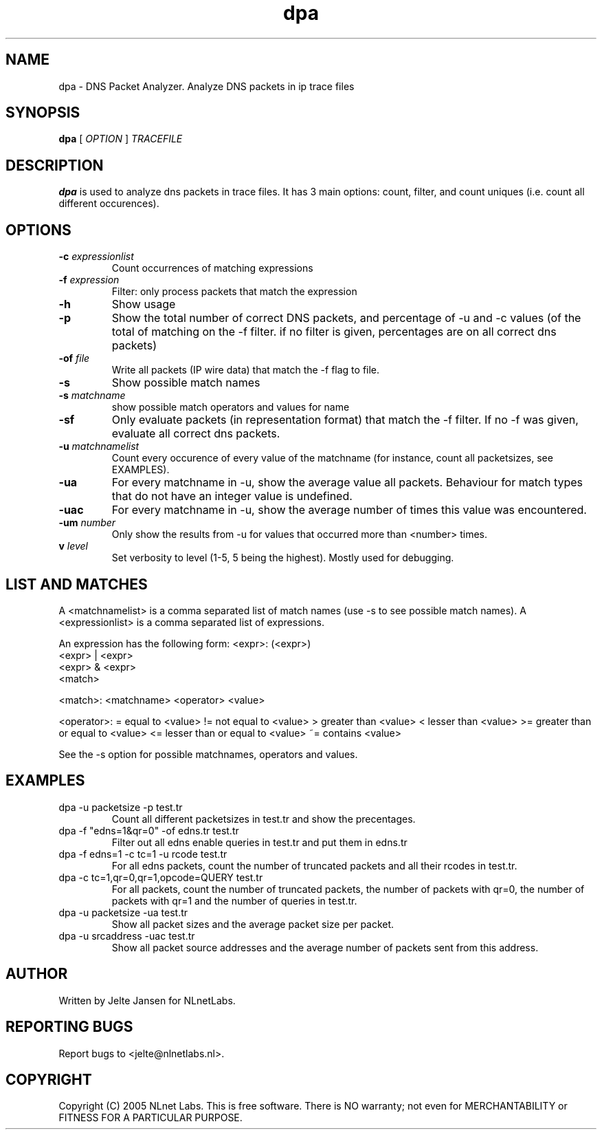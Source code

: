 .TH dpa 1 "1 Nov 2005"
.SH NAME
dpa \- DNS Packet Analyzer. Analyze DNS packets in ip trace files
.SH SYNOPSIS
.B dpa
[
.IR OPTION
]
.IR TRACEFILE 

.SH DESCRIPTION
\fBdpa\fR is used to analyze dns packets in trace files. It has 3 main options: count, filter, and count uniques (i.e. count all different occurences).

.SH OPTIONS
.TP
\fB-c\fR \fIexpressionlist\fR
Count occurrences of matching expressions

.TP
\fB-f\fR \fIexpression\fR
Filter: only process packets that match the expression

.TP
\fB-h\fR 
Show usage

.TP
\fB-p\fR
Show the total number of correct DNS packets, and percentage of -u and
-c values  (of the total of matching on the -f filter. if no filter is
given, percentages are on all correct dns packets)

.TP
\fB-of\fR \fIfile\fR
Write all packets (IP wire data) that match the -f flag to file.

.TP
\fB-s\fR
Show possible match names

.TP
\fB-s\fR \fImatchname\fR
show possible match operators and values for name

.TP
\fB-sf\fR
Only evaluate packets (in representation format) that match the -f filter. If no -f was given, evaluate all correct dns packets.

.TP
\fB-u\fR \fImatchnamelist\fR
Count every occurence of every value of the matchname (for instance, count all packetsizes, see EXAMPLES).

.TP
\fB-ua\fR
For every matchname in -u, show the average value all packets. Behaviour for match types that do not have an integer value is undefined.

.TP
\fB-uac\fR
For every matchname in -u, show the average number of times this value was encountered.

.TP
\fB-um\fR \fInumber\fR
Only show the results from -u for values that occurred more than <number> times.

.TP
\fBv\fR \fIlevel\fR
Set verbosity to level (1-5, 5 being the highest). Mostly used for debugging.

.SH LIST AND MATCHES

A <matchnamelist> is a comma separated list of match names (use -s to see possible match names).
A <expressionlist> is a comma separated list of expressions.

An expression has the following form:
<expr>: (<expr>)
        <expr> | <expr>
        <expr> & <expr>
        <match>

<match>:        <matchname> <operator> <value>

<operator>:
	=	equal to <value>
	!=	not equal to <value>
	>	greater than <value>
	<	lesser than <value>
	>=	greater than or equal to <value>
	<=	lesser than or equal to <value>
	~=	contains <value>

See the -s option for possible matchnames, operators and values.

.SH EXAMPLES

.TP
dpa -u packetsize -p test.tr
Count all different packetsizes in test.tr and show the precentages.

.TP
dpa -f "edns=1&qr=0" -of edns.tr test.tr
Filter out all edns enable queries in test.tr and put them in edns.tr

.TP
dpa -f edns=1 -c tc=1 -u rcode test.tr
For all edns packets, count the number of truncated packets and all their rcodes in test.tr.

.TP
dpa -c tc=1,qr=0,qr=1,opcode=QUERY test.tr
For all packets, count the number of truncated packets, the number of packets with qr=0, the number of packets with qr=1 and the number of queries in test.tr.

.TP
dpa -u packetsize -ua test.tr
Show all packet sizes and the average packet size per packet.

.TP
dpa -u srcaddress -uac test.tr
Show all packet source addresses and the average number of packets sent from this address.

.SH AUTHOR
Written by Jelte Jansen for NLnetLabs.

.SH REPORTING BUGS
Report bugs to <jelte@nlnetlabs.nl>. 

.SH COPYRIGHT
Copyright (C) 2005 NLnet Labs. This is free software. There is NO
warranty; not even for MERCHANTABILITY or FITNESS FOR A PARTICULAR
PURPOSE.
